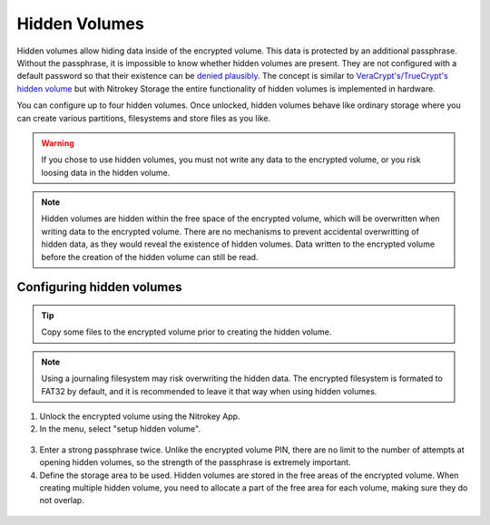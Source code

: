 Hidden Volumes
==============

Hidden volumes allow hiding data inside of the encrypted volume. This data is protected by an additional passphrase. Without the passphrase, it is impossible to know whether hidden volumes are present.
They are not configured with a default password so that their existence can be `denied plausibly <https://en.wikipedia.org/wiki/Plausible_deniability>`__.
The concept is similar to `VeraCrypt's/TrueCrypt's hidden volume <https://veracrypt.eu/en/docs/hidden-volume/>`__ but with Nitrokey Storage the entire functionality of hidden volumes is implemented in hardware.

You can configure up to four hidden volumes. Once unlocked, hidden volumes behave like ordinary storage where you can create various partitions, filesystems and store files as you like.

.. warning::
   If you chose to use hidden volumes, you must not write any data to the encrypted volume, or you risk loosing data in the hidden volume. 

.. note::
   Hidden volumes are hidden within the free space of the encrypted volume, which will be overwritten when writing data to the encrypted volume.
   There are no mechanisms to prevent accidental overwritting of hidden data, as they would reveal the existence of hidden volumes.
   Data written to the encrypted volume before the creation of the hidden volume can still be read.

.. figure:: /storage/images/hidden-schema.svg
   :alt: Hidden volume description. The hidden volumes are within the free space of the encrypted volume.


Configuring hidden volumes
--------------------------

.. tip::
  Copy some files to the encrypted volume prior to creating the hidden volume.
 
.. note::
  Using a journaling filesystem may risk overwriting the hidden data. The encrypted filesystem is formated to FAT32 by default, and it is recommended to leave it that way when using hidden volumes.


1. Unlock the encrypted volume using the Nitrokey App.
2. In the menu, select "setup hidden volume".

.. figure:: /storage/images/setup_hidden_volume.png
   :alt: menu containing the hidden volume setup utility.

3. Enter a strong passphrase twice. Unlike the encrypted volume PIN, there are no limit to the number of attempts at opening hidden volumes, so the strength of the passphrase is extremely important.
4. Define the storage area to be used. Hidden volumes are stored in the free areas of the encrypted volume. When creating multiple hidden volume, you need to allocate a part of the free area for each volume, making sure they do not overlap.

.. figure:: /storage/images/hidden-storage-passphrase.png
  :alt: Hidden volume dialog box

